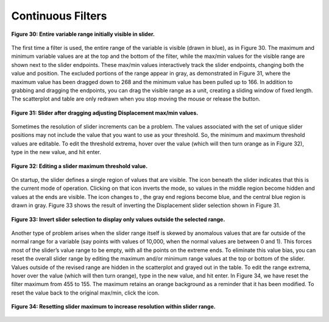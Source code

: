 Continuous Filters
------------------

.. figure:: Figure30.png
   :align: center
   
   **Figure 30: Entire variable range initially visible in slider.**
   
The first time a filter is used, the entire range of the variable is visible (drawn in blue), as in Figure 30.  The maximum 
and minimum variable values are at the top and the bottom of the filter, while the max/min values for the visible range are 
shown next to the slider endpoints.  These max/min values interactively track the slider endpoints, changing both the value 
and position.  The excluded portions of the range appear in gray, as demonstrated in Figure 31, where the maximum value has 
been dragged down to 268 and the minimum value has been pulled up to 166.  In addition to grabbing and dragging the endpoints, 
you can drag the visible range as a unit, creating a sliding window of fixed length.  The scatterplot and table are only 
redrawn when you stop moving the mouse or release the button.

.. figure:: Figure31.png
   :align: center
   
   **Figure 31: Slider after dragging adjusting Displacement max/min values.**
   
Sometimes the resolution of slider increments can be a problem.  The values associated with the set of unique slider positions 
may not include the value that you want to use as your threshold.  So, the minimum and maximum threshold values are editable.  
To edit the threshold extrema, hover over the value (which will then turn orange as in Figure 32), type in the new value, and 
hit enter.

.. figure:: Figure32.png
   :align: center
   
   **Figure 32: Editing a slider maximum threshold value.**
   
On startup, the slider defines a single region of values that are visible.  The |MidRangeIcon| icon beneath the slider 
indicates that this is the current mode of operation.  Clicking on that icon inverts the mode, so values in the middle 
region become hidden and values at the ends are visible.  The icon changes to |EndRangesIcon|, the gray end regions become 
blue, and the central blue region is drawn in gray.  Figure 33 shows the result of inverting the Displacement slider 
selection shown in Figure 31.
   
.. |MidRangeIcon| image:: MidRangeIcon.png
.. |EndRangesIcon| image:: EndRangesIcon.png

.. figure:: Figure33.png
   :align: center
   
   **Figure 33: Invert slider selection to display only values outside the selected range.**
   
Another type of problem arises when the slider range itself is skewed by anomalous values that are far outside of the normal 
range for a variable (say points with values of 10,000, when the normal values are between 0 and 1).  This forces most of the 
slider’s value range to be empty, with all the points on the extreme ends.  To eliminate this value bias, you can reset the 
overall slider range by editing the maximum and/or minimum range values at the top or bottom of the slider.  Values outside 
of the revised range are hidden in the scatterplot and grayed out in the table.  To edit the range extrema, hover over the 
value (which will then turn orange), type in the new value, and hit enter.  In Figure 34, we have reset the filter maximum 
from 455 to 155.  The maximum retains an orange background as a reminder that it has been modified.  To reset the value back 
to the original max/min, click the |ResetIcon| icon.
   
.. |ResetIcon| image:: ResetIcon.png
   
.. figure:: Figure34.png
   :align: center
   
   **Figure 34: Resetting slider maximum to increase resolution within slider range.**
   
.. |ResetIcon| image:: ResetIcon.png
